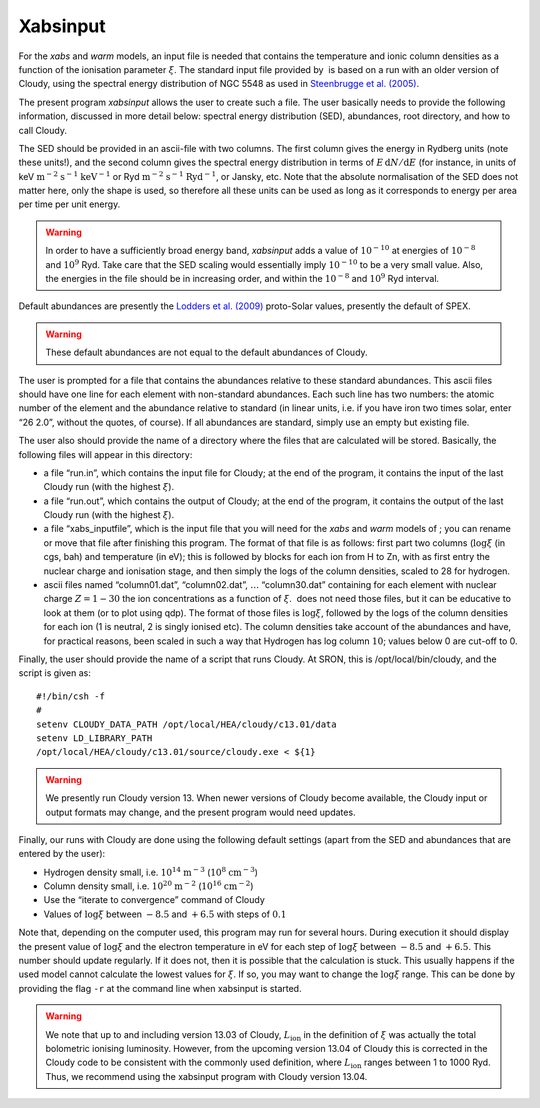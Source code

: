 .. _sect:xabsinput:

Xabsinput
=========

For the *xabs* and *warm* models, an input file is needed that contains
the temperature and ionic column densities as a function of the
ionisation parameter :math:`\xi`. The standard input file provided by
 is based on a run with an older version of Cloudy, using the spectral
energy distribution of NGC 5548 as used in `Steenbrugge et al. (2005)
<https://ui.adsabs.harvard.edu/abs/2005A%26A...434..569S/abstract>`_.

The present program *xabsinput* allows the user to create such a file.
The user basically needs to provide the following information, discussed
in more detail below: spectral energy distribution (SED), abundances,
root directory, and how to call Cloudy.

The SED should be provided in an ascii-file with two columns. The first
column gives the energy in Rydberg units (note these units!), and the
second column gives the spectral energy distribution in terms of
:math:`E\,{\mathrm d}N/
{\mathrm d}E` (for instance, in units of
keV :math:`\mathrm{m}^{-2}` :math:`\mathrm{s}^{-1}` :math:`\mathrm{keV}^{-1}` or
Ryd :math:`\mathrm{m}^{-2}` :math:`\mathrm{s}^{-1}` :math:`\mathrm{Ryd}^{-1}`, or Jansky,
etc. Note that the absolute normalisation of the SED does not matter
here, only the shape is used, so therefore all these units can be used
as long as it corresponds to energy per area per time per unit energy.

.. warning:: In order to have a sufficiently broad energy band,
   *xabsinput* adds a value of :math:`10^{-10}` at energies of
   :math:`10^{-8}` and :math:`10^9` Ryd. Take care that the SED scaling
   would essentially imply :math:`10^{-10}` to be a very small value. Also,
   the energies in the file should be in increasing order, and within the
   :math:`10^{-8}` and :math:`10^9` Ryd interval.

Default abundances are presently the `Lodders et al. (2009)
<https://ui.adsabs.harvard.edu/abs/2009LanB...4B..712L/abstract>`_
proto-Solar values, presently the default of SPEX.

.. warning:: These default abundances are not equal to the default
   abundances of Cloudy.

The user is prompted for a file that contains the abundances relative to
these standard abundances. This ascii files should have one line for
each element with non-standard abundances. Each such line has two
numbers: the atomic number of the element and the abundance relative to
standard (in linear units, i.e. if you have iron two times solar, enter
“26 2.0”, without the quotes, of course). If all abundances are
standard, simply use an empty but existing file.

The user also should provide the name of a directory where the files
that are calculated will be stored. Basically, the following files will
appear in this directory:

-  a file “run.in”, which contains the input file for Cloudy; at the end
   of the program, it contains the input of the last Cloudy run (with
   the highest :math:`\xi`).

-  a file “run.out”, which contains the output of Cloudy; at the end of
   the program, it contains the output of the last Cloudy run (with the
   highest :math:`\xi`).

-  a file “xabs\_inputfile”, which is the input file that you will need
   for the *xabs* and *warm* models of ; you can rename or move that
   file after finishing this program. The format of that file is as
   follows: first part two columns (:math:`\log\xi` (in cgs, bah) and
   temperature (in eV); this is followed by blocks for each ion from H
   to Zn, with as first entry the nuclear charge and ionisation stage,
   and then simply the logs of the column densities, scaled to 28 for
   hydrogen.

-  ascii files named “column01.dat”, “column02.dat”, :math:`\ldots`
   “column30.dat” containing for each element with nuclear charge
   :math:`Z=1-30` the ion concentrations as a function of :math:`\xi`.
    does not need those files, but it can be educative to look at them
   (or to plot using qdp). The format of those files is :math:`\log\xi`,
   followed by the logs of the column densities for each ion (1 is
   neutral, 2 is singly ionised etc). The column densities take account
   of the abundances and have, for practical reasons, been scaled in
   such a way that Hydrogen has log column :math:`10`; values below 0
   are cut-off to 0.

Finally, the user should provide the name of a script that runs Cloudy.
At SRON, this is /opt/local/bin/cloudy, and the script is given as::

    #!/bin/csh -f
    #
    setenv CLOUDY_DATA_PATH /opt/local/HEA/cloudy/c13.01/data
    setenv LD_LIBRARY_PATH
    /opt/local/HEA/cloudy/c13.01/source/cloudy.exe < ${1}

.. warning:: We presently run Cloudy version 13. When newer versions
   of Cloudy become available, the Cloudy input or output formats may
   change, and the present program would need updates.

Finally, our runs with Cloudy are done using the following default
settings (apart from the SED and abundances that are entered by the
user):

-  Hydrogen density small, i.e. :math:`10^{14}` :math:`\mathrm{m}^{-3}`
   (:math:`10^8` :math:`\mathrm{cm}^{-3}`)

-  Column density small, i.e. :math:`10^{20}` :math:`\mathrm{m}^{-2}`
   (:math:`10^{16}` :math:`\mathrm{cm}^{-2}`)

-  Use the “iterate to convergence” command of Cloudy

-  Values of :math:`\log\xi` between :math:`-8.5` and :math:`+6.5` with
   steps of :math:`0.1`

Note that, depending on the computer used, this program may run for
several hours. During execution it should display the present value of
:math:`\log\xi` and the electron temperature in eV for each step of
:math:`\log\xi` between :math:`-8.5` and :math:`+6.5`. This number
should update regularly. If it does not, then it is possible that the
calculation is stuck. This usually happens if the used model cannot
calculate the lowest values for :math:`\xi`. If so, you may want to
change the :math:`\log\xi` range. This can be done by providing the flag
``-r`` at the command line when xabsinput is started.

.. warning:: We note that up to and including version 13.03 of Cloudy,
   :math:`L_{\mathrm ion}` in the definition of :math:`\xi` was actually the
   total bolometric ionising luminosity. However, from the upcoming version
   13.04 of Cloudy this is corrected in the Cloudy code to be consistent
   with the commonly used definition, where :math:`L_{\mathrm ion}` ranges
   between 1 to 1000 Ryd. Thus, we recommend using the xabsinput program
   with Cloudy version 13.04.
